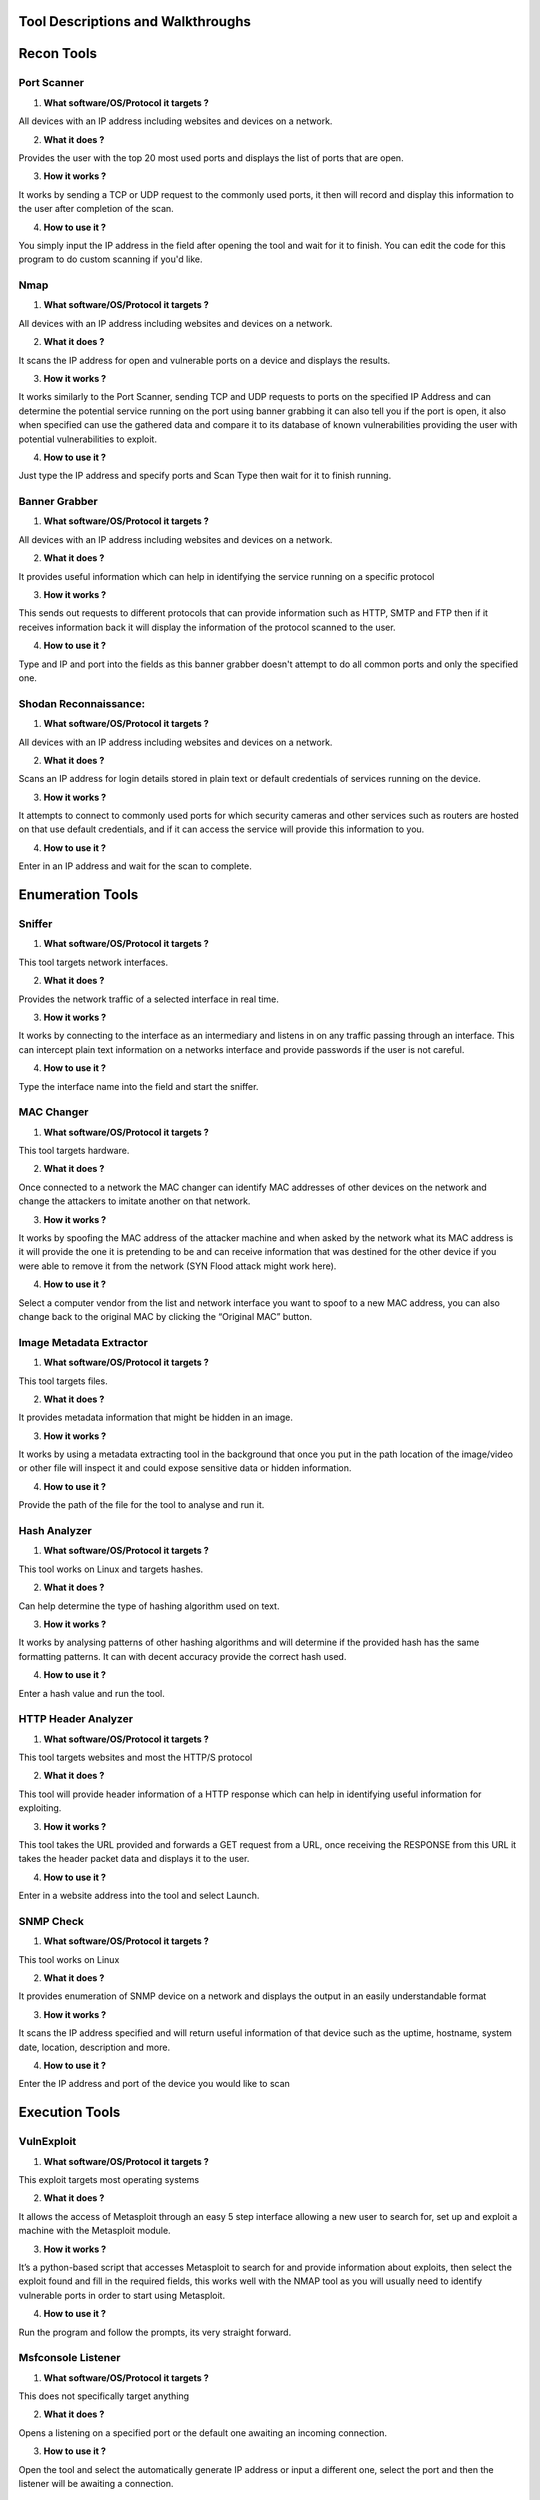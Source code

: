 *************************************************
Tool Descriptions and Walkthroughs
*************************************************

***************
Recon Tools
***************

Port Scanner
**********************
1)	**What software/OS/Protocol it targets ?**

All devices with an IP address including websites and devices on a network.

2)	**What it does ?**

Provides the user with the top 20 most used ports and displays the list of ports that are open.

3)	**How it works ?**

It works by sending a TCP or UDP request to the commonly used ports, it then will record and display this information to the user after completion of the scan. 

4)	**How to use it ?**

You simply input the IP address in the field after opening the tool and wait for it to finish. You can edit the code for this program to do custom scanning if you'd like. 

Nmap
**********************
1)	**What software/OS/Protocol it targets ?**

All devices with an IP address including websites and devices on a network.

2)	**What it does ?**

It scans the IP address for open and vulnerable ports on a device and displays the results.

3)	**How it works ?**

It works similarly to the Port Scanner, sending TCP and UDP requests to ports on the specified IP Address and can determine the potential service running on the port using banner grabbing it can also tell you if the port is open, it also when specified can use the gathered data and compare it to its database of known vulnerabilities providing the user with potential vulnerabilities to exploit. 

4)	**How to use it ?**

Just type the IP address and specify ports and Scan Type then wait for it to finish running.


Banner Grabber
**********************
1)	**What software/OS/Protocol it targets ?**

All devices with an IP address including websites and devices on a network.

2)	**What it does ?**

It provides useful information which can help in identifying the service running on a specific protocol

3)	**How it works ?**

This sends out requests to different protocols that can provide information such as HTTP, SMTP and FTP then if it receives information back it will display the information of the protocol scanned to the user.

4)	**How to use it ?**

Type and IP and port into the fields as this banner grabber doesn't attempt to do all common ports and only the specified one.


Shodan Reconnaissance:
*****************************
1)	**What software/OS/Protocol it targets ?**

All devices with an IP address including websites and devices on a network.

2)	**What it does ?**


Scans an IP address for login details stored in plain text or default credentials of services running on the device.

3)	**How it works ?**

It attempts to connect to commonly used ports for which security cameras and other services such as routers are hosted on that use default credentials, and if it can access the service will provide this information to you.

4)	**How to use it ?**

Enter in an IP address and wait for the scan to complete.


********************
Enumeration Tools
********************

Sniffer
**********************
1)	**What software/OS/Protocol it targets ?**

This tool targets network interfaces.

2)	**What it does ?**

Provides the network traffic of a selected interface in real time.

3)	**How it works ?**

It works by connecting to the interface as an intermediary and listens in on any traffic passing through an interface. This can intercept plain text information on a networks interface and provide passwords if the user is not careful.

4)	**How to use it ?**

Type the interface name into the field and start the sniffer. 


MAC Changer
**********************
1)	**What software/OS/Protocol it targets ?**

This tool targets hardware.

2)	**What it does ?**

Once connected to a network the MAC changer can identify MAC addresses of other devices on the network and change the attackers to imitate another on that network.

3)	**How it works ?**

It works by spoofing the MAC address of the attacker machine and when asked by the network what its MAC address is it will provide the one it is pretending to be and can receive information that was destined for the other device if you were able to remove it from the network (SYN Flood attack might work here).

4)	**How to use it ?**

Select a computer vendor from the list and network interface you want to spoof to a new MAC address, you can also change back to the original MAC by clicking the “Original MAC” button.


Image Metadata Extractor
***************************
1)	**What software/OS/Protocol it targets ?**

This tool targets files.

2)	**What it does ?**

It provides metadata information that might be hidden in an image.

3)	**How it works ?**

It works by using a metadata extracting tool in the background that once you put in the path location of the image/video or other file will inspect it and could expose sensitive data or hidden information. 

4)	**How to use it ?**

Provide the path of the file for the tool to analyse and run it.


Hash Analyzer
**********************
1)	**What software/OS/Protocol it targets ?**

This tool works on Linux and targets hashes.

2)	**What it does ?**

Can help determine the type of hashing algorithm used on text.

3)	**How it works ?**

It works by analysing patterns of other hashing algorithms and will determine if the provided hash has the same formatting patterns. It can with decent accuracy provide the correct hash used.

4)	**How to use it ?**

Enter a hash value and run the tool.


HTTP Header Analyzer
**********************
1)	**What software/OS/Protocol it targets ?**

This tool targets websites and most the HTTP/S protocol

2)	**What it does ?**

This tool will provide header information of a HTTP response which can help in identifying useful information for exploiting.

3)	**How it works ?**

This tool takes the URL provided and forwards a GET request from a URL, once receiving the RESPONSE from this URL it takes the header packet data and displays it to the user.

4)	**How to use it ?**

Enter in a website address into the tool and select Launch.


SNMP Check
**********************
1)	**What software/OS/Protocol it targets ?**

This tool works on Linux

2)	**What it does ?**

It provides enumeration of SNMP device on a network and displays the output in an easily understandable format

3)	**How it works ?**

It scans the IP address specified and will return useful information of that device such as the uptime, hostname, system date, location, description and more. 

4)	**How to use it ?**

Enter the IP address and port of the device you would like to scan


*************************
Execution Tools
*************************

VulnExploit
**********************
1)	**What software/OS/Protocol it targets ?**

This exploit targets most operating systems

2)	**What it does ?**

It allows the access of Metasploit through an easy 5 step interface allowing a new user to search for, set up and exploit a machine with the Metasploit module.

3)	**How it works ?**

It’s a python-based script that accesses Metasploit to search for and provide information about exploits, then select the exploit found and fill in the required fields, this works well with the NMAP tool as you will usually need to identify vulnerable ports in order to start using Metasploit.  

4)	**How to use it ?**

Run the program and follow the prompts, its very straight forward. 


Msfconsole Listener
**********************
1)	**What software/OS/Protocol it targets ?**

This does not specifically target anything

2)	**What it does ?**

Opens a listening on a specified port or the default one awaiting an incoming connection.

3)	**How to use it ?**

Open the tool and select the automatically generate IP address or input a different one, select the port and then the listener will be awaiting a connection.


Mimt + Dns Spoof
**********************
1)	**What software/OS/Protocol it targets ?**

Targets all Operating Systems

2)	**What it does ?**

This tool can listen in on two devices communication simply imitating a man in the middle (MITM) who can hear a conversation between two people, it also has the ability to spoof DNS which could direct a user on a network to go to the MITM’s websites that aren’t encrypted giving sensitive information up.

3)	**How it works ?**

It works by convincing both devices that this MITM is the other device, then forwards the information on usually requiring multiple interfaces on the device to make the MITM attack hidden. The DNS spoofing will attempt to poison the DNS cache of the device which resolves IP addresses to domain names. 

4)	**How to use it ?**

Launch the tool and fill in the input fields with the correct information. 


FTP Brute Forcer
**********************
1)	**What software/OS/Protocol it targets ?**

This exploit targets FTP

2)	**What it does ?**

Attacks an open FTP server and can give the attacker access to the data stored on the FTP server

3)	**How it works ?**

This works by providing the IP address of the FTP server, username list and password list to the tool. It will iterate over each password per username or if one username is provided just doing this once until it gets access to the FTP server. 

4)	**How to use it ?**

Launch the tool and follow the prompts then you can come back once its done, hopefully brute forcing a logon.


Wordlist generator
**********************
1)	**What software/OS/Protocol it targets ?**

This does not attack anything

2)	**What it does ?**

Will generate a list of words either randomly within specific parameters such as maximum/minimum length, upper/lower case or with specified information of a person such as their name, surname, nicknames, birth date and any other keywords you might know about the person. 

3)	**How it works ?**

It works by iterating over the information provided and creating a large array of words that contain the parameters specified. 

4)	**How to use it ?**

Launch the tool and select the desired mode, then fill in the required fields and start the tool.


ICMP Ping Flooder
**********************
1)	**What software/OS/Protocol it targets ?**

This tool targets the ICMP protocol

2)	**What it does ?**

It floods the ICMP (ping) connection of a device and can disable communications for the device on the network.

3)	**How it works ?**

It works by sending ICMP packets to a device that is specified, it will continue sending packets at a high rate depending on the provided number of packets to send.

4)	**How to use it ?**

Launch the tool and provide the IP address of the device you want to ICMP flood, the port for ICMP and the number of packets to be sent, then click “Start Flood”


TCP SYN Flooder
**********************
1)	**What software/OS/Protocol it targets ?**

This tool targets the TCP protocol

2)	**What it does ?**

Denies service to TCP protocol activity for a device and can even disable a network that has no protection from this.

3)	**How it works ?**

The tool sends large amount of synchronize (SYN) packets to a specified device and drops the connection, by repeating this action the network or device is overloaded and cannot handle the receiving of this information anymore as each time it also replies with a synchronize acknowledge (SYN-ACK) slowing down the network heavily. 

4)	**How to use it ?**

Launch the tool and fill in the required fields, increasing the number of threads makes it run faster, the number of packets is to ensure that enough packets are being sent. 


Email Bomber
**********************
1)	**What software/OS/Protocol it targets ?**

This tool targets peoples email box

2)	**What it does ?**

The Email Bomber overloads a victim’s email by sending large amounts of spoofed email messages preventing them from viewing important messages or even flood the webserver of the recipient. 

3)	**How it works ?**

It works by automating a person sending an email and instead sending many emails to a email address in quick succession in the hopes of flooding their mailbox or disabled the email server. By specifying the number of emails to send you can leave this running indefinitely. 

4)	**How to use it ?**

Launch the tool and fill in the fields.



**********************
Initial Access Tools
**********************

SSH Bruteforce
**********************
1)	**What software/OS/Protocol it targets ?**

This tool attacks SSH 

2)	**What it does ?**

Similar to the FTP brute forcer tool this brute forces SSH logins until it runs out of attempts or successfully gets the correct password and username.

3)	**How it works ?**

Providing a username and password list to the tool it will recursively input the username and each password in order and will provide output if the password was successful. 

4)	**How to use it ?**

Launch the tool and fill in the required field, providing a password list to use for the brute forcing.


Password Hash Cracker
**********************
1)	**What software/OS/Protocol it targets ?**

This tool attacks hashed passwords

2)	**What it does ?**

This will take a password that is hashed or any hashed value and provide the password as output in plain text format if the hashing algorithm was detected.

3)	**How it works ?**

It works by comparing the hash with various others in its database and attempting to apply the algorithm to decode the password. 

4)	**How to use it ?**

Launch the tool and enter the hash into the field, then click the “Check Hash” button.

ZIP File Brute Forcer
**********************
1)	**What software/OS/Protocol it targets ?**

This tool attacks zipped files

2)	**What it does ?**

This tool will unlock password protected zip files if the password is found.

3)	**How it works ?**

It works by using a script to enumerate over a list of passwords and input them to the zip file over and over until it either cracks the zip files password or runs out of attempts.

4)	**How to use it ?**

Launch the tool and provide a zip file you wish to crack, then hit the “Go” button.


************
Payloads
************
Msfvenom Payload Generator
*******************************
1)	**What software/OS/Protocol it targets ?**

This tool targets the Windows Operating System

2)	**What it does ?**

The Msfvenom Payload Generator will provide a reverse shell from a victim’s Windows machine once they have run the executable file generated by it.

3)	**How it works ?**

It generates an executable file which can be run on Windows, the executable is compiled with a reverse shell as the payload and will execute once it has been opened. 

4)	**How to use it ?**

Provide the IP address you would like this reverse shell to connect to and a port, then it will generate the executable to which you can send to a victim.



********************************
Resource Development Tools
********************************
Notepad
**********************
Coming Soon

********
Help
********
Command Prompt
**********************
Coming Soon

Example New Page
**********************
Coming Soon

API Key Management
**********************
Coming Soon
